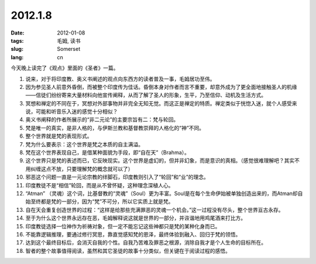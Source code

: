 2012.1.8
#########

:date: 2012-01-08
:tags: 毛姆, 读书
:slug: Somerset
:lang: cn

今天晚上读完了《观点》里面的《圣者》一篇。

1. 说来，对于将印度教、奥义书阐述的观点向东西方的读者普及一事，毛姆居功至伟。

2. 因为参见圣人前意外昏倒，而被整个印度传为佳话。昏倒本身对作者而言不重要，却意外成为了更全面地接触圣人的机缘——信徒们纷纷寄来大量材料向他宣传阐释，从而了解了圣人的形象，生平，乃至信仰、动机及生活方式。

3. 冥想和禅定的不同在于，冥想对外部事物并非完全无知无觉。而这正是禅定的特质。禅定类似于恍惚入迷，就个人感受来说，可能和听音乐入迷的感觉十分相似？

4. 奥义书阐释的作者所展示的“非二元论”的主要宗旨有二：梵与轮回。


5. 梵是唯一的真实，是非人格的，与伊斯兰教和基督教崇拜的人格化的“神”不同。

6. 整个世界就是梵的表现形式。

7. 梵为什么要表示：这个世界是梵之本质的自主满溢。

8. 梵在这个世界表现自己，是借某种面貌为手段，即“自在天”（Brahma）。

9. 这个世界只是梵的表述而已，它反映现实。这个世界是虚幻的，但并非幻象，而是意识的真相。（感觉很难理解吧？其实不用纠缠这点不放，只要理解梵的概念就可以了）


10. 邪恶这个问题一直是一元论宗教的绊脚石，印度教则引入了“轮回”和“业”的理念。

11. 印度教徒不是“相信”轮回，而是从不曾怀疑，这种理念深植人心。

12. “Atman” （灵魂）这个词，比基督教的“灵魂”（Soul）更为丰富。Soul是在每个生命伊始被单独创造出来的，而Atman却自始至终都是梵的一部分，因为“梵”不可分，所以它实质上就是梵。

13. 自在天会重复创造世界的过程：“这样是给那些充满罪恶的灵魂一个机会。”这一过程没有尽头，整个世界亘古永存。

14. 至于为什么这个世界永远存在恶，毛姆解释说这就是世界的一部分，并诙谐地用鸡尾酒来打比方。

15. 印度教徒选择一位神作为祈祷对象，但一定不能忘记这些神都只是梵的某种化身而已。

16. 不能靠逻辑推理，要通过修行冥思，靠直觉感知梵的恩泽，最终体验到融入、回归于梵的领悟。

17. 达到这个最终目标后，会消灭自我的个性。自我乃苦难及罪恶之根源，消除自我才是个人生命的目标所在。

18. 智者的整个故事值得阅读，虽然和其它圣徒的故事十分类似，但关键在于阅读过程的感悟。
